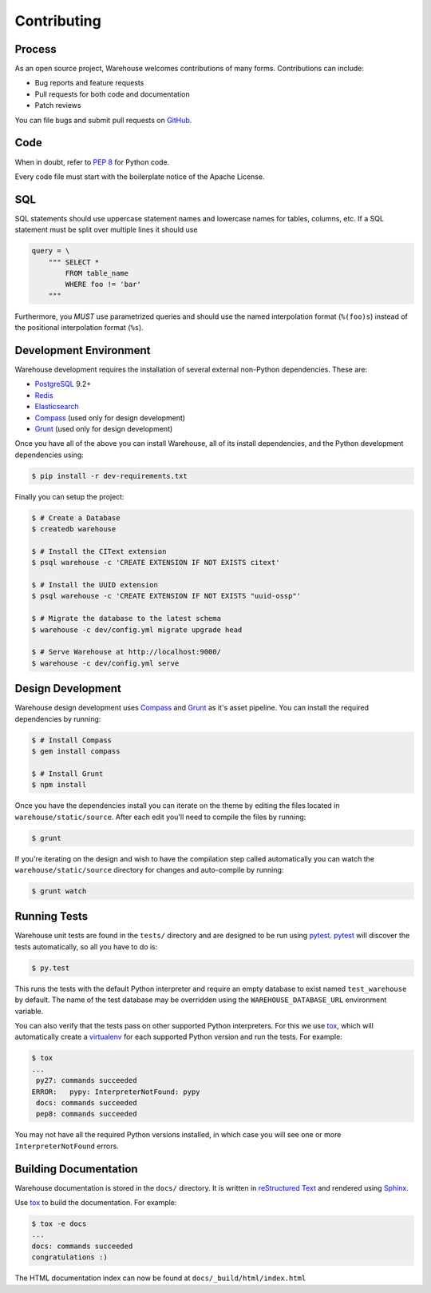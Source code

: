 Contributing
============

Process
-------

As an open source project, Warehouse welcomes contributions of many forms.
Contributions can include:

* Bug reports and feature requests
* Pull requests for both code and documentation
* Patch reviews

You can file bugs and submit pull requests on `GitHub`_.


Code
----

When in doubt, refer to `PEP 8`_ for Python code.

Every code file must start with the boilerplate notice of the Apache License.


SQL
---

SQL statements should use uppercase statement names and lowercase names for
tables, columns, etc. If a SQL statement must be split over multiple lines
it should use

.. code-block:: python

    query = \
        """ SELECT *
            FROM table_name
            WHERE foo != 'bar'
        """

Furthermore, you *MUST* use parametrized queries and should use the named
interpolation format (``%(foo)s``) instead of the positional interpolation
format (``%s``).


Development Environment
-----------------------

Warehouse development requires the installation of several external non-Python
dependencies. These are:

* `PostgreSQL`_ 9.2+
* `Redis`_
* `Elasticsearch`_
* `Compass`_ (used only for design development)
* `Grunt`_ (used only for design development)

Once you have all of the above you can install Warehouse, all of its install
dependencies, and the Python development dependencies using:

.. code-block:: console

    $ pip install -r dev-requirements.txt

Finally you can setup the project:

.. code-block:: console

    $ # Create a Database
    $ createdb warehouse

    $ # Install the CIText extension
    $ psql warehouse -c 'CREATE EXTENSION IF NOT EXISTS citext'

    $ # Install the UUID extension
    $ psql warehouse -c 'CREATE EXTENSION IF NOT EXISTS "uuid-ossp"'

    $ # Migrate the database to the latest schema
    $ warehouse -c dev/config.yml migrate upgrade head

    $ # Serve Warehouse at http://localhost:9000/
    $ warehouse -c dev/config.yml serve


Design Development
------------------

Warehouse design development uses `Compass`_ and `Grunt`_ as it's asset
pipeline. You can install the required dependencies by running:

.. code-block:: console

    $ # Install Compass
    $ gem install compass

    $ # Install Grunt
    $ npm install

Once you have the dependencies install you can iterate on the theme by editing
the files located in ``warehouse/static/source``. After each edit you'll need
to compile the files by running:

.. code-block:: console

    $ grunt

If you're iterating on the design and wish to have the compilation step called
automatically you can watch the ``warehouse/static/source`` directory for
changes and auto-compile by running:

.. code-block:: console

    $ grunt watch


Running Tests
-------------

Warehouse unit tests are found in the ``tests/`` directory and are designed to
be run using `pytest`_. `pytest`_ will discover the tests automatically, so all
you have to do is:

.. code-block:: console

    $ py.test

This runs the tests with the default Python interpreter and require an empty
database to exist named ``test_warehouse`` by default. The name of the test
database may be overridden using the ``WAREHOUSE_DATABASE_URL`` environment
variable.

You can also verify that the tests pass on other supported Python interpreters.
For this we use `tox`_, which will automatically create a `virtualenv`_ for
each supported Python version and run the tests.  For example:

.. code-block:: console

   $ tox
   ...
    py27: commands succeeded
   ERROR:   pypy: InterpreterNotFound: pypy
    docs: commands succeeded
    pep8: commands succeeded

You may not have all the required Python versions installed, in which case you
will see one or more ``InterpreterNotFound`` errors.

Building Documentation
----------------------

Warehouse documentation is stored in the ``docs/`` directory. It is written in
`reStructured Text`_ and rendered using `Sphinx`_.

Use `tox`_ to build the documentation. For example:

.. code-block:: console

   $ tox -e docs
   ...
   docs: commands succeeded
   congratulations :)

The HTML documentation index can now be found at ``docs/_build/html/index.html``


.. _`GitHub`: https://github.com/pypa/warehouse
.. _`PEP 8`: http://www.peps.io/8/
.. _`future statements`: http://docs.python.org/2/reference/simple_stmts.html#future-statements
.. _`PostgreSQL`: https://github.com/postgres/postgres
.. _`Redis`: https://github.com/antirez/redis
.. _`Elasticsearch`: https://github.com/elasticsearch/elasticsearch
.. _`Compass`: https://github.com/chriseppstein/compass
.. _`Grunt`: http://gruntjs.com/
.. _`syntax`: http://sphinx-doc.org/domains.html#info-field-lists
.. _`pytest`: https://pypi.python.org/pypi/pytest
.. _`tox`: https://pypi.python.org/pypi/tox
.. _`virtualenv`: https://pypi.python.org/pypi/virtualenv
.. _`pip`: https://pypi.python.org/pypi/pip
.. _`sphinx`: https://pypi.python.org/pypi/sphinx
.. _`reStructured Text`: http://docutils.sourceforge.net/rst.html
